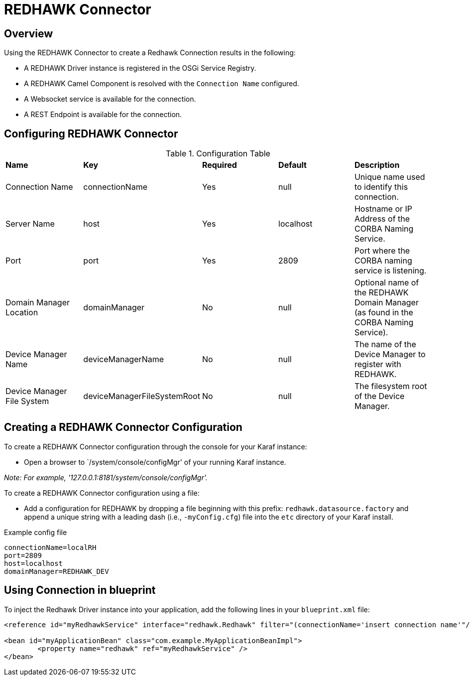 = REDHAWK Connector

== Overview

Using the REDHAWK Connector to create a Redhawk Connection results in the following:

* A REDHAWK Driver instance is registered in the OSGi Service Registry.
* A REDHAWK Camel Component is resolved with the `Connection Name` configured.
* A Websocket service is available for the connection.
* A REST Endpoint is available for the connection.

== Configuring REDHAWK Connector

.Configuration Table
|===

|*Name* | *Key* | *Required* | *Default* | *Description*

| Connection Name
| connectionName
| Yes
| null
| Unique name used to identify this connection. 

| Server Name
| host
| Yes
| localhost
| Hostname or IP Address of the CORBA Naming Service.

| Port
| port
| Yes
| 2809
| Port where the CORBA naming service is listening.

| Domain Manager Location
| domainManager
| No
| null
| Optional name of the REDHAWK Domain Manager (as found in the CORBA Naming Service). 

| Device Manager Name
| deviceManagerName
| No
| null
| The name of the Device Manager to register with REDHAWK.

| Device Manager File System
| deviceManagerFileSystemRoot
| No
| null
| The filesystem root of the Device Manager. 

|===

== Creating a REDHAWK Connector Configuration

To create a REDHAWK Connector configuration through the console for your Karaf instance: 

* Open a browser to `/system/console/configMgr' of your running Karaf instance.
 
_Note: For example, '127.0.0.1:8181/system/console/configMgr'._

To create a REDHAWK Connector configuration using a file:

* Add a configuration for REDHAWK by dropping a file beginning with this prefix: `redhawk.datasource.factory` and append a unique string with a leading dash (i.e., `-myConfig.cfg`) file into the `etc` directory of your Karaf install.

.Example config file
----
connectionName=localRH
port=2809
host=localhost
domainManager=REDHAWK_DEV
----

== Using Connection in blueprint

To inject the Redhawk Driver instance into your application, add the following lines in your `blueprint.xml` file:

[source,xml]
----
<reference id="myRedhawkService" interface="redhawk.Redhawk" filter="(connectionName='insert connection name'"/>)

<bean id="myApplicationBean" class="com.example.MyApplicationBeanImpl">
	<property name="redhawk" ref="myRedhawkService" />
</bean>
----
